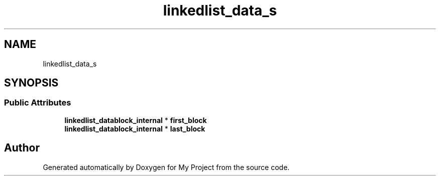 .TH "linkedlist_data_s" 3 "Wed Feb 1 2023" "Version Version 0.0" "My Project" \" -*- nroff -*-
.ad l
.nh
.SH NAME
linkedlist_data_s
.SH SYNOPSIS
.br
.PP
.SS "Public Attributes"

.in +1c
.ti -1c
.RI "\fBlinkedlist_datablock_internal\fP * \fBfirst_block\fP"
.br
.ti -1c
.RI "\fBlinkedlist_datablock_internal\fP * \fBlast_block\fP"
.br
.in -1c

.SH "Author"
.PP 
Generated automatically by Doxygen for My Project from the source code\&.
